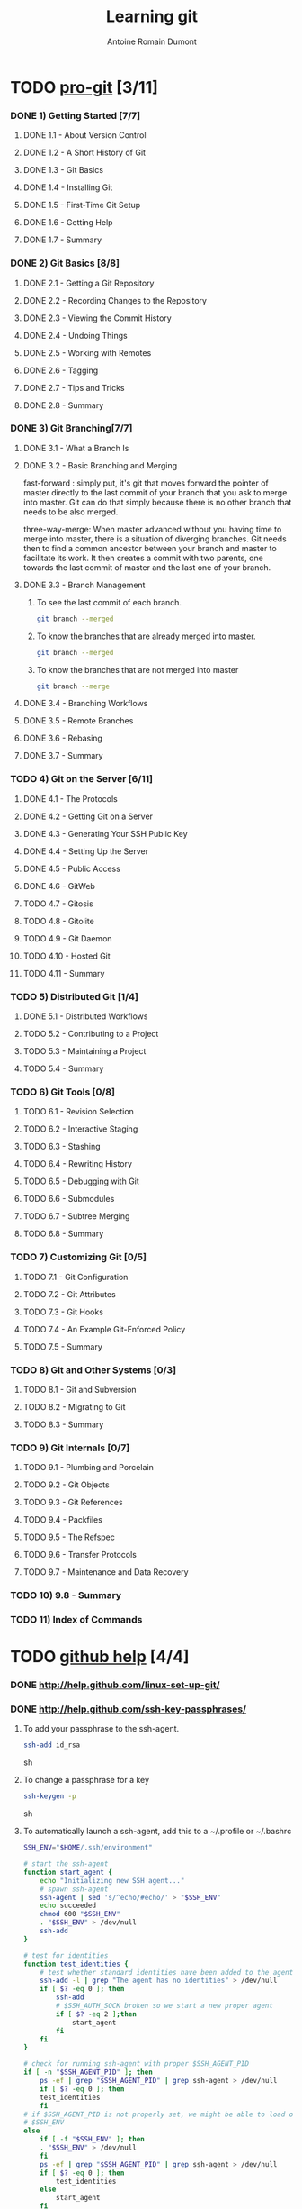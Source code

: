 #+Title: Learning git
#+author: Antoine Romain Dumont
#+STARTUP: indent
#+STARTUP: hidestars odd

* TODO [[http://progit.org/book/][pro-git]] [3/11]
*** DONE 1) Getting Started [7/7]
***** DONE 1.1 - About Version Control
***** DONE 1.2 - A Short History of Git
***** DONE 1.3 - Git Basics
***** DONE 1.4 - Installing Git
***** DONE 1.5 - First-Time Git Setup
***** DONE 1.6 - Getting Help
***** DONE 1.7 - Summary
*** DONE 2) Git Basics [8/8]
***** DONE 2.1 - Getting a Git Repository
***** DONE 2.2 - Recording Changes to the Repository
***** DONE 2.3 - Viewing the Commit History
***** DONE 2.4 - Undoing Things
***** DONE 2.5 - Working with Remotes
***** DONE 2.6 - Tagging
***** DONE 2.7 - Tips and Tricks
***** DONE 2.8 - Summary
*** DONE 3) Git Branching[7/7]
***** DONE 3.1 - What a Branch Is
***** DONE 3.2 - Basic Branching and Merging
fast-forward : simply put, it's git that moves forward the pointer of
master directly to the last commit of your branch that you ask to
merge into master. Git can do that simply because there is no other
branch that needs to be also merged.

three-way-merge: When master advanced without you having time to
merge into master, there is a situation of diverging branches. 
Git needs then to find a common ancestor between your branch and
master to facilitate its work.  It then creates a commit with two
parents, one towards the last commit of master and the last one of
your branch.
***** DONE 3.3 - Branch Management
******* To see the last commit of each branch.
#+BEGIN_SRC sh
git branch --merged
#+END_SRC
******* To know the branches that are already merged into master.
#+BEGIN_SRC sh
git branch --merged
#+END_SRC
******* To know the branches that are not merged into master
#+BEGIN_SRC sh
git branch --merge
#+END_SRC

***** DONE 3.4 - Branching Workflows
***** DONE 3.5 - Remote Branches
***** DONE 3.6 - Rebasing
***** DONE 3.7 - Summary
*** TODO 4) Git on the Server [6/11]
***** DONE 4.1 - The Protocols
***** DONE 4.2 - Getting Git on a Server
***** DONE 4.3 - Generating Your SSH Public Key
***** DONE 4.4 - Setting Up the Server
***** DONE 4.5 - Public Access
***** DONE 4.6 - GitWeb
***** TODO 4.7 - Gitosis
***** TODO 4.8 - Gitolite
***** TODO 4.9 - Git Daemon
***** TODO 4.10 - Hosted Git
***** TODO 4.11 - Summary
*** TODO 5) Distributed Git [1/4]
***** DONE 5.1 - Distributed Workflows
***** TODO 5.2 - Contributing to a Project
***** TODO 5.3 - Maintaining a Project
***** TODO 5.4 - Summary
*** TODO 6) Git Tools [0/8]
***** TODO 6.1 - Revision Selection
***** TODO 6.2 - Interactive Staging
***** TODO 6.3 - Stashing
***** TODO 6.4 - Rewriting History
***** TODO 6.5 - Debugging with Git
***** TODO 6.6 - Submodules
***** TODO 6.7 - Subtree Merging
***** TODO 6.8 - Summary
*** TODO 7) Customizing Git [0/5]
***** TODO 7.1 - Git Configuration
***** TODO 7.2 - Git Attributes
***** TODO 7.3 - Git Hooks
***** TODO 7.4 - An Example Git-Enforced Policy
***** TODO 7.5 - Summary
*** TODO 8) Git and Other Systems [0/3]
***** TODO 8.1 - Git and Subversion
***** TODO 8.2 - Migrating to Git
***** TODO 8.3 - Summary
*** TODO 9) Git Internals [0/7]
***** TODO 9.1 - Plumbing and Porcelain
***** TODO 9.2 - Git Objects
***** TODO 9.3 - Git References
***** TODO 9.4 - Packfiles
***** TODO 9.5 - The Refspec
***** TODO 9.6 - Transfer Protocols
***** TODO 9.7 - Maintenance and Data Recovery
*** TODO 10) 9.8 - Summary
*** TODO 11) Index of Commands
* TODO [[http://help.github.com][github help]] [4/4]
*** DONE http://help.github.com/linux-set-up-git/
*** DONE http://help.github.com/ssh-key-passphrases/
***** To add your passphrase to the ssh-agent.
#+BEGIN_SRC sh
ssh-add id_rsa
#+END_SRC sh
***** To change a passphrase for a key
#+BEGIN_SRC sh
ssh-keygen -p 
#+END_SRC sh
***** To automatically launch a ssh-agent, add this to a ~/.profile or ~/.bashrc
#+BEGIN_SRC sh
SSH_ENV="$HOME/.ssh/environment"

# start the ssh-agent
function start_agent {
    echo "Initializing new SSH agent..."
    # spawn ssh-agent
    ssh-agent | sed 's/^echo/#echo/' > "$SSH_ENV"
    echo succeeded
    chmod 600 "$SSH_ENV"
    . "$SSH_ENV" > /dev/null
    ssh-add
}

# test for identities
function test_identities {
    # test whether standard identities have been added to the agent already
    ssh-add -l | grep "The agent has no identities" > /dev/null
    if [ $? -eq 0 ]; then
        ssh-add
        # $SSH_AUTH_SOCK broken so we start a new proper agent
        if [ $? -eq 2 ];then
            start_agent
        fi
    fi
}

# check for running ssh-agent with proper $SSH_AGENT_PID
if [ -n "$SSH_AGENT_PID" ]; then
    ps -ef | grep "$SSH_AGENT_PID" | grep ssh-agent > /dev/null
    if [ $? -eq 0 ]; then
	test_identities
    fi
# if $SSH_AGENT_PID is not properly set, we might be able to load one from
# $SSH_ENV
else
    if [ -f "$SSH_ENV" ]; then
	. "$SSH_ENV" > /dev/null
    fi
    ps -ef | grep "$SSH_AGENT_PID" | grep ssh-agent > /dev/null
    if [ $? -eq 0 ]; then
        test_identities
    else
        start_agent
    fi
fi
#+END_SRC
*** DONE http://help.github.com/multiple-ssh-keys/
***** Add a new ssh key
#+BEGIN_SRC sh
ssh-add ~/.ssh/id_rsa_new
#+END_SRC
***** open ~/.ssh/config file to detail which key works where
#+BEGIN_SRC sh
# Default GitHub user (joe)
Host github.com
  HostName github.com
  User git
  IdentityFile /home/tony/.ssh/id_rsa

# Client user (client)
Host github-client
  HostName github.com
  User git
  IdentityFile /home/tony/.ssh/id_rsa_new
#+END_SRC
*** DONE http://help.github.com/ignore-files/
